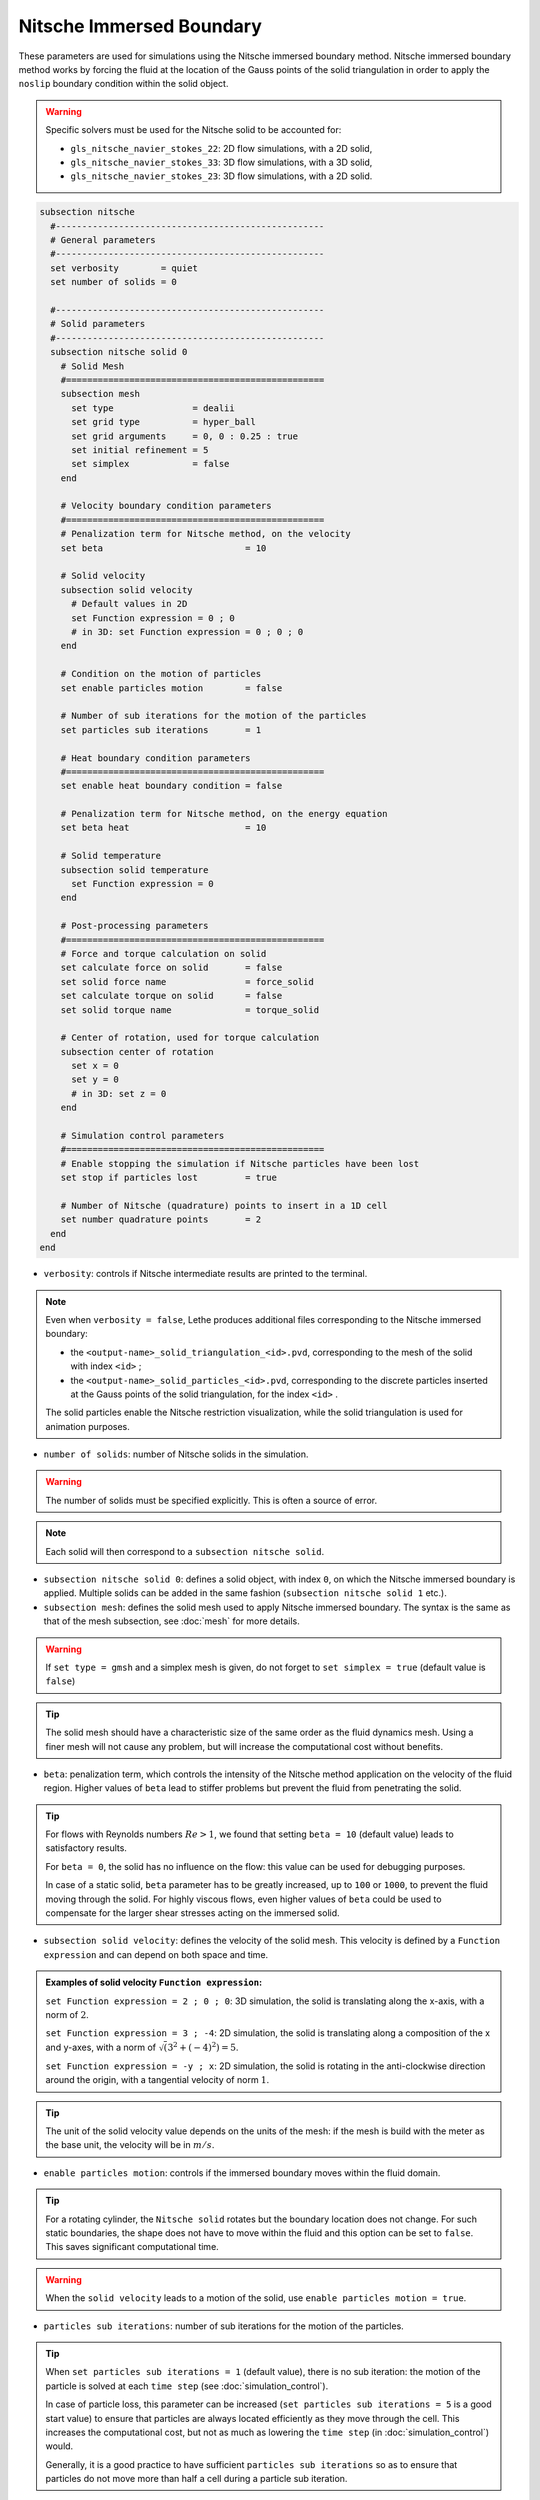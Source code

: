 =========================
Nitsche Immersed Boundary
=========================

These parameters are used for simulations using the Nitsche immersed boundary method. Nitsche immersed boundary method works by forcing the fluid at the location of the Gauss points of the solid triangulation in order to apply the ``noslip`` boundary condition within the solid object.

.. seealso::
	For further understanding about the numerical method used and advanced parameters, the interested reader is referred to this article (to be published).

.. warning::
	Specific solvers must be used for the Nitsche solid to be accounted for:

	* ``gls_nitsche_navier_stokes_22``: 2D flow simulations, with a 2D solid,
	* ``gls_nitsche_navier_stokes_33``: 3D flow simulations, with a 3D solid,
	* ``gls_nitsche_navier_stokes_23``: 3D flow simulations, with a 2D solid.

.. code-block:: text

  subsection nitsche
    #---------------------------------------------------
    # General parameters
    #---------------------------------------------------
    set verbosity        = quiet
    set number of solids = 0

    #---------------------------------------------------
    # Solid parameters
    #---------------------------------------------------
    subsection nitsche solid 0
      # Solid Mesh
      #=================================================
      subsection mesh
        set type               = dealii
        set grid type          = hyper_ball
        set grid arguments     = 0, 0 : 0.25 : true
        set initial refinement = 5
        set simplex            = false
      end

      # Velocity boundary condition parameters
      #=================================================
      # Penalization term for Nitsche method, on the velocity
      set beta                           = 10

      # Solid velocity
      subsection solid velocity
        # Default values in 2D
        set Function expression = 0 ; 0
        # in 3D: set Function expression = 0 ; 0 ; 0
      end

      # Condition on the motion of particles
      set enable particles motion        = false

      # Number of sub iterations for the motion of the particles
      set particles sub iterations       = 1

      # Heat boundary condition parameters
      #=================================================
      set enable heat boundary condition = false

      # Penalization term for Nitsche method, on the energy equation
      set beta heat                      = 10

      # Solid temperature
      subsection solid temperature
        set Function expression = 0
      end

      # Post-processing parameters
      #=================================================
      # Force and torque calculation on solid
      set calculate force on solid       = false
      set solid force name               = force_solid
      set calculate torque on solid      = false
      set solid torque name              = torque_solid

      # Center of rotation, used for torque calculation
      subsection center of rotation
        set x = 0
        set y = 0
        # in 3D: set z = 0
      end

      # Simulation control parameters
      #=================================================
      # Enable stopping the simulation if Nitsche particles have been lost
      set stop if particles lost         = true

      # Number of Nitsche (quadrature) points to insert in a 1D cell
      set number quadrature points       = 2
    end
  end

* ``verbosity``: controls if Nitsche intermediate results are printed to the terminal.

.. note::
	Even when ``verbosity = false``, Lethe produces additional files corresponding to the Nitsche immersed boundary:

	* the ``<output-name>_solid_triangulation_<id>.pvd``, corresponding to the mesh of the solid with index ``<id>`` ;
	* the ``<output-name>_solid_particles_<id>.pvd``, corresponding to the discrete particles inserted at the Gauss points of the solid triangulation, for the index ``<id>`` .

	The solid particles enable the Nitsche restriction visualization, while the solid triangulation is used for animation purposes.

* ``number of solids``: number of Nitsche solids in the simulation.

.. warning::
	The number of solids must be specified explicitly. This is often a source of error.

.. note::
	Each solid will then correspond to a ``subsection nitsche solid``.

* ``subsection nitsche solid 0``: defines a solid object, with index ``0``, on which the Nitsche immersed boundary is applied. Multiple solids can be added in the same fashion (``subsection nitsche solid 1`` etc.).

* ``subsection mesh``: defines the solid mesh used to apply Nitsche immersed boundary. The syntax is the same as that of the mesh subsection, see :doc:`mesh` for more details.

.. warning::
	If ``set type = gmsh`` and a simplex mesh is given, do not forget to ``set simplex = true`` (default value is ``false``)

.. tip::
	The solid mesh should have a characteristic size of the same order as the fluid dynamics mesh. Using a finer mesh will not cause any problem, but will increase the computational cost without benefits. 

* ``beta``: penalization term, which controls the intensity of the Nitsche method application on the velocity of the fluid region. Higher values of ``beta`` lead to stiffer problems but prevent the fluid from penetrating the solid.

.. tip::
	For flows with Reynolds numbers :math:`Re > 1`, we found that setting ``beta = 10`` (default value) leads to satisfactory results. 

	For ``beta = 0``, the solid has no influence on the flow: this value can be used for debugging purposes.
	
	In case of a static solid, ``beta`` parameter has to be greatly increased, up to ``100`` or ``1000``, to prevent the fluid moving through the solid. For highly viscous flows, even higher values of ``beta`` could be used to compensate for the larger shear stresses acting on the immersed solid.

* ``subsection solid velocity``: defines the velocity of the solid mesh. This velocity is defined by a ``Function expression`` and can depend on both space and time.

.. admonition:: Examples of solid velocity ``Function expression``:

	``set Function expression = 2 ; 0 ; 0``: 3D simulation, the solid is translating along the x-axis, with a norm of :math:`2`.

	``set Function expression = 3 ; -4``: 2D simulation, the solid is translating along a composition of the x and y-axes, with a norm of :math:`\sqrt(3^2+(-4)^2) = 5`.

	``set Function expression = -y ; x``: 2D simulation, the solid is rotating in the anti-clockwise direction around the origin, with a tangential velocity of norm :math:`1`.

.. tip::
	The unit of the solid velocity value depends on the units of the mesh: if the mesh is build with the meter as the base unit, the velocity will be in :math:`m/s`.
	
* ``enable particles motion``: controls if the immersed boundary moves within the fluid domain.

.. tip ::
	For a rotating cylinder, the ``Nitsche solid`` rotates but the boundary location does not change. For such static boundaries, the shape does not have to move within the fluid and this option can be set to ``false``. This saves significant computational time.

.. warning ::
	When the ``solid velocity`` leads to a motion of the solid, use ``enable particles motion = true``.

* ``particles sub iterations``: number of sub iterations for the motion of the particles. 

.. tip ::
	When ``set particles sub iterations = 1`` (default value), there is no sub iteration: the motion of the particle is solved at each ``time step`` (see :doc:`simulation_control`). 

	In case of particle loss, this parameter can be increased (``set particles sub iterations = 5`` is a good start value) to ensure that particles are always located efficiently as they move through the cell. This increases the computational cost, but not as much as lowering the ``time step`` (in :doc:`simulation_control`) would.

	Generally, it is a good practice to have sufficient ``particles sub iterations`` so as to ensure that particles do not move more than half a cell during a particle sub iteration.

* ``enable heat boundary condition``: controls if a heat boundary condition is imposed on the Nitsche immersed boundary. Use to attribute a given temperature to the Nitsche solid (defined in ``subsection solid temperature``).

* ``beta heat``: penalization term on the heat equation, which controls the intensity of the Nitsche method application on the temperature of the fluid region. Higher values of ``beta`` forces the fluid near the solid to have a temperature matching the one of the solid (defined in ``subsection solid temperature``).
	
* ``subsection solid temperature``: defines the temperature of the solid mesh. This temperature is defined by a ``Function expression`` and can depend on both space and time. This parameter is used only if:

  * ``enable heat boundary condition = true``, and
  * ``heat transfert = true`` in :doc:`multiphysics` subsection.

..  warning ::
	The heat transfert with nitsche boundary conditions is not compatible with the ``gls_nitsche_navier_stokes_23`` solver for now.

* ``calculate force on solid``: controls if force calculation on the immersed geometry is enabled. If set to ``true``, forces will written in the output file named ``solid force name``, with the solid index automatically added at the end.

* ``calculate torque on solid``: controls if torque calculation on the immersed geometry is enabled. If set to ``true``, torques will be written in the file in the output file named ``solid torque name``, with the solid index automatically added at the end. 

* ``subsection center of rotation``: :math:`(x, y)` coordinates of the center of the rotation, used for torque calculation. Default center of rotation is (0, 0). Add ``set z`` for 3D simulations.

* ``stop if particles lost``: controls if the simulation is stopped when Nitsche particles have been lost. If ``false``, the simulation will continue. 

.. tip ::

	Particle loss can happen when particles move through multiple cells during a time step. This can be caused by a big ``time step`` (see :doc:`simulation_control`), a high fluid ``mesh refinement`` (see :doc:`mesh`), or a high CFL. To prevent particle loss, try increasing the number of ``particles sub iterations``.

* ``number quadrature points``: number of Nitsche (quadrature) points to insert in a 1D cell. The number of inserted points will be higher for higher dimensions. Increasing this number will lead to a higher points density inside the solid.

.. seealso::
	The Nitsche immersed boundary method is used in the examples:
	  * :doc:`../../examples/incompressible-flow/2d-taylor-couette-flow-nitsche/2d-taylor-couette-flow-nitsche`
	  * :doc:`../../examples/incompressible-flow/3d-nitsche-mixer-with-pbt-impeller/nitsche-mixer-with-pbt-impeller`


